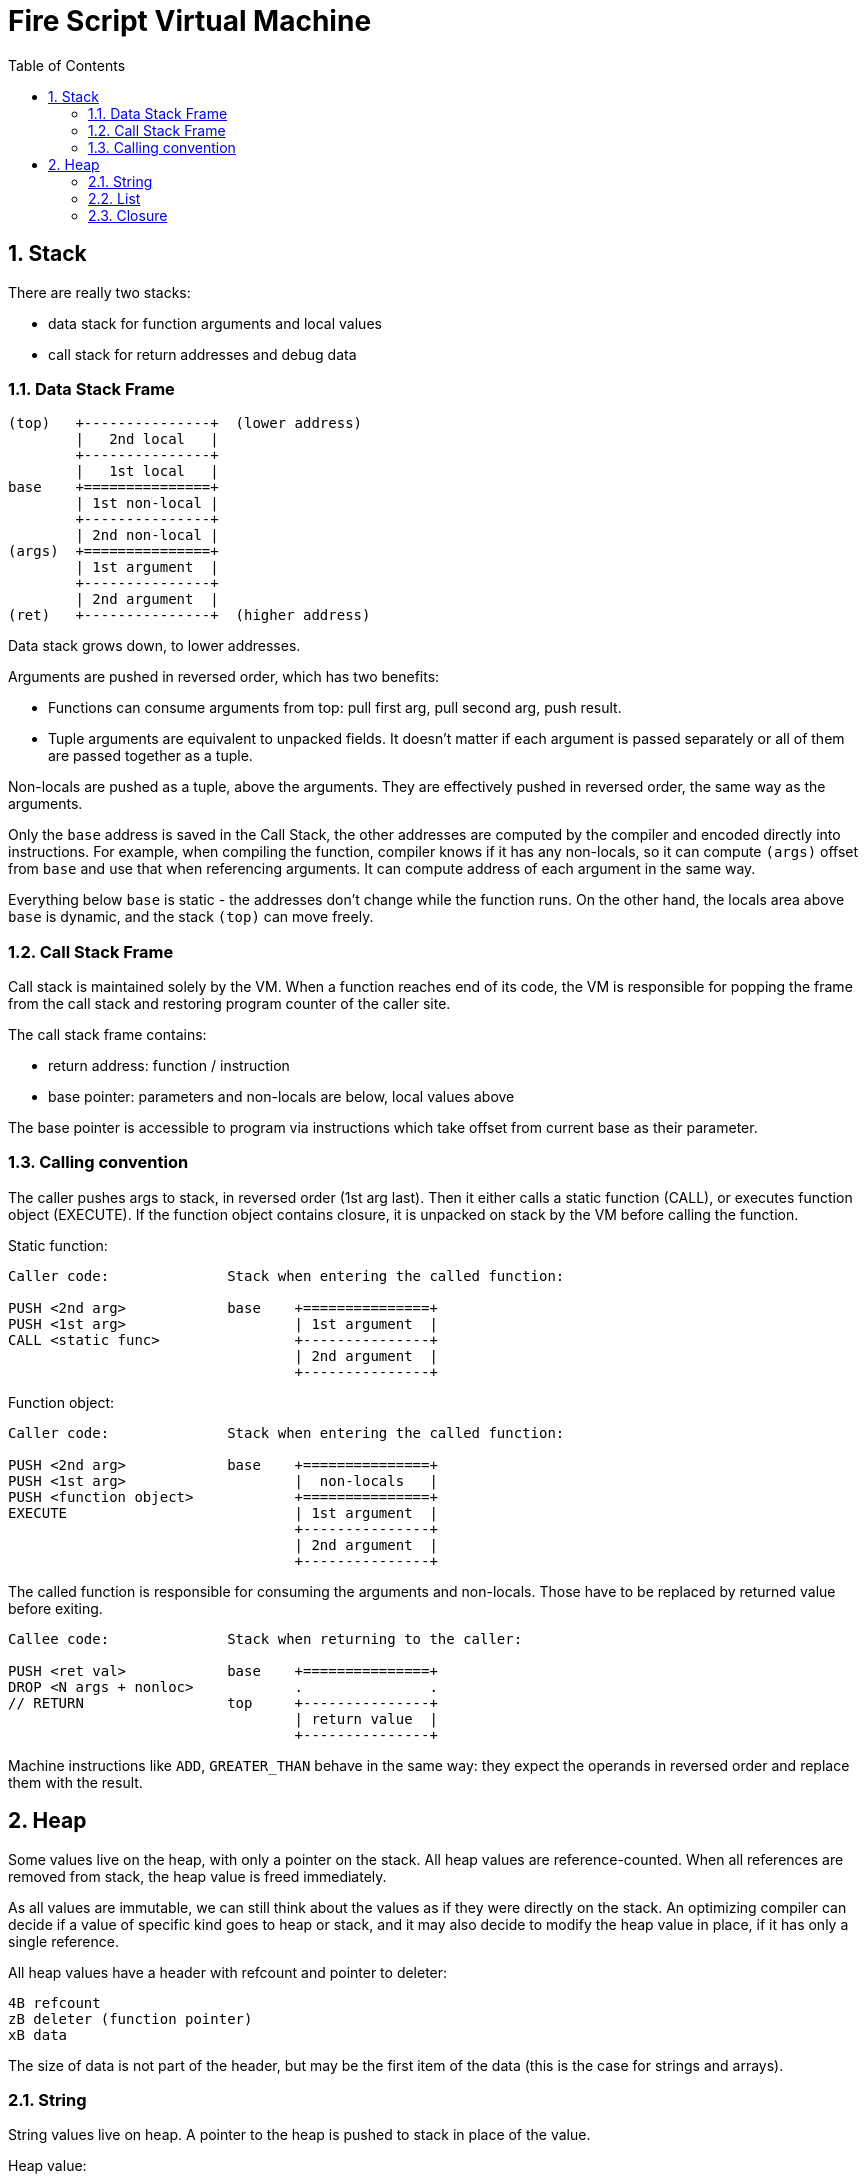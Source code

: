 :sectnums:
:toc: macro
ifdef::env-github[]
:!toc-title:
endif::[]

= Fire Script Virtual Machine

toc::[]

== Stack

There are really two stacks:

- data stack for function arguments and local values
- call stack for return addresses and debug data

=== Data Stack Frame

----
(top)   +---------------+  (lower address)
        |   2nd local   |
        +---------------+
        |   1st local   |
base    +===============+
        | 1st non-local |
        +---------------+
        | 2nd non-local |
(args)  +===============+
        | 1st argument  |
        +---------------+
        | 2nd argument  |
(ret)   +---------------+  (higher address)
----

Data stack grows down, to lower addresses.

Arguments are pushed in reversed order, which has two benefits:

* Functions can consume arguments from top: pull first arg, pull second arg,
  push result.
* Tuple arguments are equivalent to unpacked fields. It doesn't matter
  if each argument is passed separately or all of them are passed together
  as a tuple.

Non-locals are pushed as a tuple, above the arguments. They are effectively
pushed in reversed order, the same way as the arguments.

Only the `base` address is saved in the Call Stack, the other addresses are
computed by the compiler and encoded directly into instructions.
For example, when compiling the function, compiler knows if it has
any non-locals, so it can compute `(args)` offset from `base` and use that
when referencing arguments. It can compute address of each argument in the
same way.

Everything below `base` is static - the addresses don't change
while the function runs. On the other hand, the locals area above `base`
is dynamic, and the stack `(top)` can move freely.

=== Call Stack Frame

Call stack is maintained solely by the VM. When a function reaches end of its
code, the VM is responsible for popping the frame from the call stack and restoring
program counter of the caller site.

The call stack frame contains:

- return address: function / instruction
- base pointer: parameters and non-locals are below, local values above

The base pointer is accessible to program via instructions which take offset
from current base as their parameter.

=== Calling convention

The caller pushes args to stack, in reversed order (1st arg last).
Then it either calls a static function (CALL), or executes function object
(EXECUTE). If the function object contains closure, it is unpacked on stack
by the VM before calling the function.

Static function:

----
Caller code:              Stack when entering the called function:

PUSH <2nd arg>            base    +===============+
PUSH <1st arg>                    | 1st argument  |
CALL <static func>                +---------------+
                                  | 2nd argument  |
                                  +---------------+
----

Function object:

----
Caller code:              Stack when entering the called function:

PUSH <2nd arg>            base    +===============+
PUSH <1st arg>                    |  non-locals   |
PUSH <function object>            +===============+
EXECUTE                           | 1st argument  |
                                  +---------------+
                                  | 2nd argument  |
                                  +---------------+
----

The called function is responsible for consuming the arguments and non-locals.
Those have to be replaced by returned value before exiting.

----
Callee code:              Stack when returning to the caller:

PUSH <ret val>            base    +===============+
DROP <N args + nonloc>            .               .
// RETURN                 top     +---------------+
                                  | return value  |
                                  +---------------+
----

Machine instructions like `ADD`, `GREATER_THAN` behave in the same way:
they expect the operands in reversed order and replace them with the result.

== Heap

Some values live on the heap, with only a pointer on the stack. All heap values are
reference-counted. When all references are removed from stack,
the heap value is freed immediately.

As all values are immutable, we can still think about the values as if they were directly
on the stack. An optimizing compiler can decide if a value of specific kind goes to heap
or stack, and it may also decide to modify the heap value in place,
if it has only a single reference.

All heap values have a header with refcount and pointer to deleter:

----
4B refcount
zB deleter (function pointer)
xB data
----

The size of data is not part of the header, but may be the first item of the data
(this is the case for strings and arrays).

=== String

String values live on heap. A pointer to the heap is pushed to stack in place
of the value.

Heap value:

----
(4B+zB header)
4B size
xB UTF-8 data (x = size)
----

The header is common for all heap values, allowing universal management
for heap values of any type.

The string itself has 32bit size and UTF-8 data. The size is in bytes.
The number of Unicode characters is not directly saved,
it has to be computed by walking through the data whenever needed.
If this is an issue, use `[Char]`, which is written as UTF-32 string.

=== List

Heap value:

----
(4B+zB header)
4B length (number of elements)
xB element data (x = length * size of element)
----

The List is similar to the String, but the 32bit length is number of elements,
instead of bytes. The size of each element is not directly saved, it must be
passed via TypeInfo. This means that inspecting the heap value is not possible
without knowing the actual type of the value. Note that without the type,
it also wouldn't be possible to tell String from List etc.

=== Closure

Heap value:

----
(4B+zB header)
zB function (pointer)
xB closure values (tuple)
----

A closure is composed of a function and tuple of values.
The function is stored as a pointer to Function object. It's the system pointer,
so its size depends on system machine, e.g. for 64bit CPU, it's 8 bytes.

The closure values are a tuple of nonlocals and partial call arguments.
The size of the tuple and its content depends on the function's type information.
